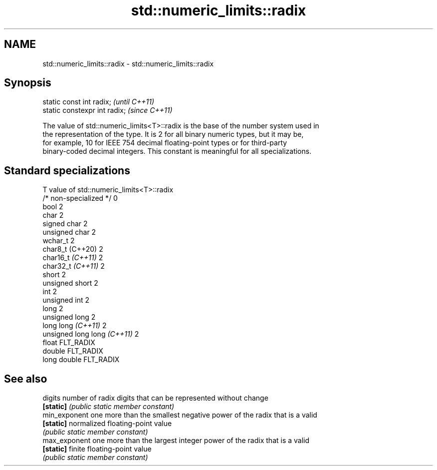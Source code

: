 .TH std::numeric_limits::radix 3 "2022.07.31" "http://cppreference.com" "C++ Standard Libary"
.SH NAME
std::numeric_limits::radix \- std::numeric_limits::radix

.SH Synopsis
   static const int radix;      \fI(until C++11)\fP
   static constexpr int radix;  \fI(since C++11)\fP

   The value of std::numeric_limits<T>::radix is the base of the number system used in
   the representation of the type. It is 2 for all binary numeric types, but it may be,
   for example, 10 for IEEE 754 decimal floating-point types or for third-party
   binary-coded decimal integers. This constant is meaningful for all specializations.

.SH Standard specializations

   T                          value of std::numeric_limits<T>::radix
   /* non-specialized */      0
   bool                       2
   char                       2
   signed char                2
   unsigned char              2
   wchar_t                    2
   char8_t (C++20)            2
   char16_t \fI(C++11)\fP           2
   char32_t \fI(C++11)\fP           2
   short                      2
   unsigned short             2
   int                        2
   unsigned int               2
   long                       2
   unsigned long              2
   long long \fI(C++11)\fP          2
   unsigned long long \fI(C++11)\fP 2
   float                      FLT_RADIX
   double                     FLT_RADIX
   long double                FLT_RADIX

.SH See also

   digits       number of radix digits that can be represented without change
   \fB[static]\fP     \fI(public static member constant)\fP
   min_exponent one more than the smallest negative power of the radix that is a valid
   \fB[static]\fP     normalized floating-point value
                \fI(public static member constant)\fP
   max_exponent one more than the largest integer power of the radix that is a valid
   \fB[static]\fP     finite floating-point value
                \fI(public static member constant)\fP

